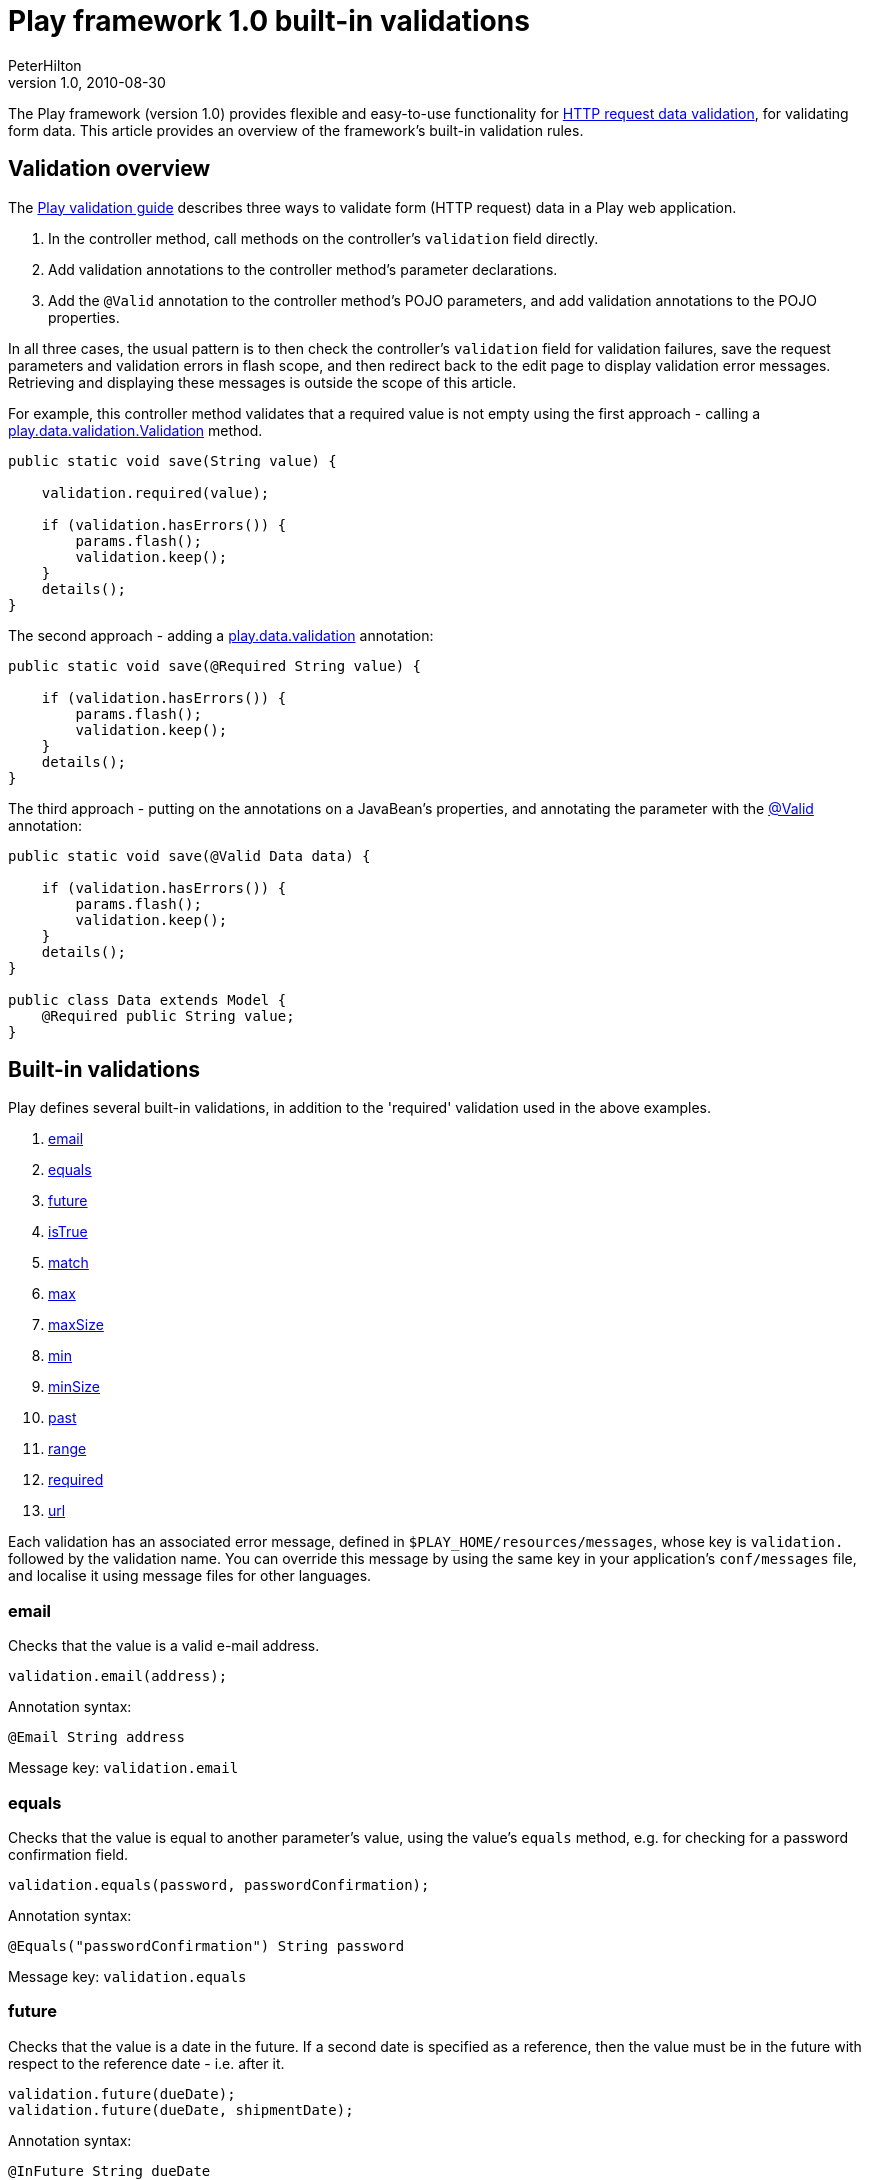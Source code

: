 = Play framework 1.0 built-in validations
PeterHilton
v1.0, 2010-08-30
:title: Play framework 1.0 built-in validations
:tags: [playframework,java]

The Play
framework (version 1.0) provides flexible and easy-to-use functionality
for http://www.playframework.org/documentation/1.0.3/validation[HTTP request data
validation],
for validating form data. This article provides an overview of the
framework's built-in validation rules.

[[overview]]
== Validation overview

The http://www.playframework.org/documentation/1.0.3/validation[Play
validation guide] describes three ways to validate form (HTTP request)
data in a Play web application.

. In the controller method, call methods on the controller's
`validation` field directly.
. Add validation annotations to the controller method's parameter
declarations.
. Add the `@Valid` annotation to the controller method's POJO
parameters, and add validation annotations to the POJO properties.

In all three cases, the usual pattern is to then check the controller's
`validation` field for validation failures, save the request parameters
and validation errors in flash scope, and then redirect back to the edit
page to display validation error messages. Retrieving and displaying
these messages is outside the scope of this article.

For example, this controller method validates that a required value is
not empty using the first approach - calling a
http://www.playframework.org/@api/play/data/validation/Validation.html[play.data.validation.Validation]
method.

[source,java]
----
public static void save(String value) {
    
    validation.required(value);
    
    if (validation.hasErrors()) {
        params.flash();
        validation.keep();
    }
    details();
}
----

The second approach - adding a
http://www.playframework.org/@api/play/data/validation/package-summary.html[play.data.validation]
annotation:

[source,java]
----
public static void save(@Required String value) {
    
    if (validation.hasErrors()) {
        params.flash();
        validation.keep();
    }
    details();
}
----

The third approach - putting on the annotations on a JavaBean's
properties, and annotating the parameter with the
http://www.playframework.org/@api/play/data/validation/Valid.html[@Valid]
annotation:

[source,java]
----
public static void save(@Valid Data data) {
    
    if (validation.hasErrors()) {
        params.flash();
        validation.keep();
    }
    details();
}

public class Data extends Model {
    @Required public String value;
}
----

[[builtin]]
== Built-in validations

Play defines several built-in validations, in addition to the 'required'
validation used in the above examples.

. link:#email[email]
. link:#equals[equals]
. link:#future[future]
. link:#isTrue[isTrue]
. link:#match[match]
. link:#max[max]
. link:#maxSize[maxSize]
. link:#min[min]
. link:#minSize[minSize]
. link:#past[past]
. link:#range[range]
. link:#required[required]
. link:#url[url]

Each validation has an associated error message, defined in
`$PLAY_HOME/resources/messages`, whose key is `validation.` followed by
the validation name. You can override this message by using the same key
in your application's `conf/messages` file, and localise it using
message files for other languages.

=== email

Checks that the value is a valid e-mail address.

[source,java]
----
validation.email(address);
----

Annotation syntax:

[source,java]
----
@Email String address
----

Message key: `validation.email`

=== equals

Checks that the value is equal to another parameter's value, using the
value's `equals` method, e.g. for checking for a password confirmation
field.

[source,java]
----
validation.equals(password, passwordConfirmation);
----

Annotation syntax:

[source,java]
----
@Equals("passwordConfirmation") String password
----

Message key: `validation.equals`

=== future

Checks that the value is a date in the future. If a second date is
specified as a reference, then the value must be in the future with
respect to the reference date - i.e. after it.

[source,java]
----
validation.future(dueDate);
validation.future(dueDate, shipmentDate);
----

Annotation syntax:

[source,java]
----
@InFuture String dueDate
@InFuture("1979-12-31") String birthDate
----

Message key: `validation.future`

[[isTrue]]
=== isTrue

Checks that the value is a `String` or `Boolean` that evaluates to
`true`, e.g. for an 'I agree to the terms' checkbox that must be
checked, or a non-zero `Number`. Null values are considered
false/invalid.

[source,java]
----
validation.isTrue(agree);
----

Annotation syntax:

[source,java]
----
@IsTrue String agree
----

Message key: `validation.isTrue`

=== match

Checks that the value is a string that matches the given regular
expression. Empty strings are considered valid.

[source,java]
----
validation.match(abbreviation, "[A-Z]{3}"); // TLA
----

Annotation syntax:

[source,java]
----
@Match("[A-Z]{3}") String abbreviation
----

Message key: `validation.match`

=== max

Checks that the value is a `String` or `Number` that is no greater than
the given number. Null values are considered valid.

[source,java]
----
validation.max(wordCount, 7500); // Short story
----

Annotation syntax:

[source,java]
----
@Max(7500) String wordCount
----

Message key: `validation.max`

[[maxSize]]
=== maxSize

Checks that the value is a `String` whose length is no greater than the
given length. Empty strings are considered valid.

[source,java]
----
validation.maxSize(url, 2083); // IE 4.0 - 8
----

Annotation syntax:

[source,java]
----
@MaxSize(2083) String value
----

Message key: `validation.maxSize`

=== min

Checks that the value is a `String` or `Number` that is no less than the
given number. Null values are considered valid.

[source,java]
----
validation.min(age, 18); // Adult
----

Annotation syntax:

[source,java]
----
@Min(18) Long age
----

Message key: `validation.min`

[[minSize]]
=== minSize

Checks that the value is a `String` whose length is no less than the
given length. Empty strings are considered valid.

[source,java]
----
validation.minSize(value, 42);
----

Annotation syntax:

[source,java]
----
@MinSize(42) String value
----

Message key: `validation.minSize`

=== past

Checks that the value is a date in the future. If a second date is
specified as a reference, then the value must be in the past with
respect to the reference date - i.e. before it.

[source,java]
----
validation.past(actualDepartureDate);
validation.past(expectedDepartureDate, expectedArrivalDate);
----

Annotation syntax:

[source,java]
----
@Past String actualDepartureDate
@Past("1980-01-01") String birthDate
----

Message key: `validation.past`

=== range

Checks that the value is a number within the range (inclusive) specified
by the two given numbers.

[source,java]
----
validation.range(wordCount, 17500, 40000); // Novella
----

Annotation syntax:

[source,java]
----
@Range(min = 17500, max = 40000) String wordCount
----

Message key: `validation.past`

=== required

Checks that the value is a non-empty `String`, `Collection`, `File` or
array.

[source,java]
----
validation.required(value);
----

Annotation syntax:

[source,java]
----
@Required String value
----

Message key: `validation.required`

=== url

Checks that the value is a valid URL; empty strings are considered
valid. There is no
http://www.playframework.org/@api/play/data/validation/Validation.html[play.data.validation.Validation]
method for this validation.

[source,java]
----
@URL String address
----

Message key: `validation.url`

